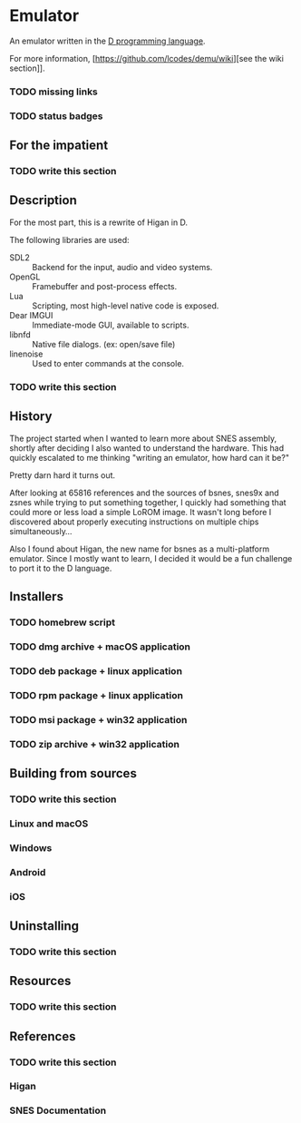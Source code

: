 * Emulator

  An emulator written in the [[https://dlang.org][D programming language]].

  For more information, [https://github.com/lcodes/demu/wiki][see the wiki section]].

*** TODO missing links
*** TODO status badges

** For the impatient

*** TODO write this section

** Description

   For the most part, this is a rewrite of Higan in D.

   The following libraries are used:

   - SDL2 :: Backend for the input, audio and video systems.
   - OpenGL :: Framebuffer and post-process effects.
   - Lua :: Scripting, most high-level native code is exposed.
   - Dear IMGUI :: Immediate-mode GUI, available to scripts.
   - libnfd :: Native file dialogs. (ex: open/save file)
   - linenoise :: Used to enter commands at the console.

*** TODO write this section

** History

   The project started when I wanted to learn more about SNES assembly, shortly
   after deciding I also wanted to understand the hardware. This had quickly
   escalated to me thinking "writing an emulator, how hard can it be?"

   Pretty darn hard it turns out.

   After looking at 65816 references and the sources of bsnes, snes9x and zsnes
   while trying to put something together, I quickly had something that could
   more or less load a simple LoROM image. It wasn't long before I discovered
   about properly executing instructions on multiple chips simultaneously...

   Also I found about Higan, the new name for bsnes as a multi-platform emulator.
   Since I mostly want to learn, I decided it would be a fun challenge to port
   it to the D language.

** Installers

*** TODO homebrew script
*** TODO dmg archive + macOS application
*** TODO deb package + linux application
*** TODO rpm package + linux application
*** TODO msi package + win32 application
*** TODO zip archive + win32 application

** Building from sources

*** TODO write this section

*** Linux and macOS
*** Windows
*** Android
*** iOS

** Uninstalling

*** TODO write this section

** Resources

*** TODO write this section

** References

*** TODO write this section

*** Higan
*** SNES Documentation
